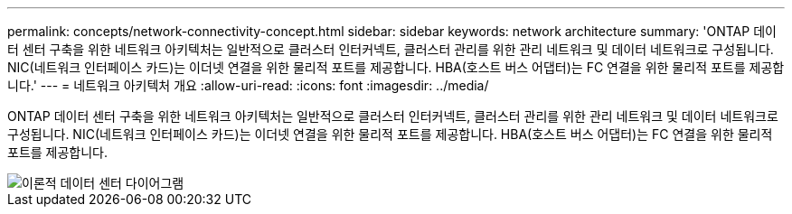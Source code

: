 ---
permalink: concepts/network-connectivity-concept.html 
sidebar: sidebar 
keywords: network architecture 
summary: 'ONTAP 데이터 센터 구축을 위한 네트워크 아키텍처는 일반적으로 클러스터 인터커넥트, 클러스터 관리를 위한 관리 네트워크 및 데이터 네트워크로 구성됩니다. NIC(네트워크 인터페이스 카드)는 이더넷 연결을 위한 물리적 포트를 제공합니다. HBA(호스트 버스 어댑터)는 FC 연결을 위한 물리적 포트를 제공합니다.' 
---
= 네트워크 아키텍처 개요
:allow-uri-read: 
:icons: font
:imagesdir: ../media/


[role="lead"]
ONTAP 데이터 센터 구축을 위한 네트워크 아키텍처는 일반적으로 클러스터 인터커넥트, 클러스터 관리를 위한 관리 네트워크 및 데이터 네트워크로 구성됩니다. NIC(네트워크 인터페이스 카드)는 이더넷 연결을 위한 물리적 포트를 제공합니다. HBA(호스트 버스 어댑터)는 FC 연결을 위한 물리적 포트를 제공합니다.

image::../media/network-arch.gif[이론적 데이터 센터 다이어그램]
